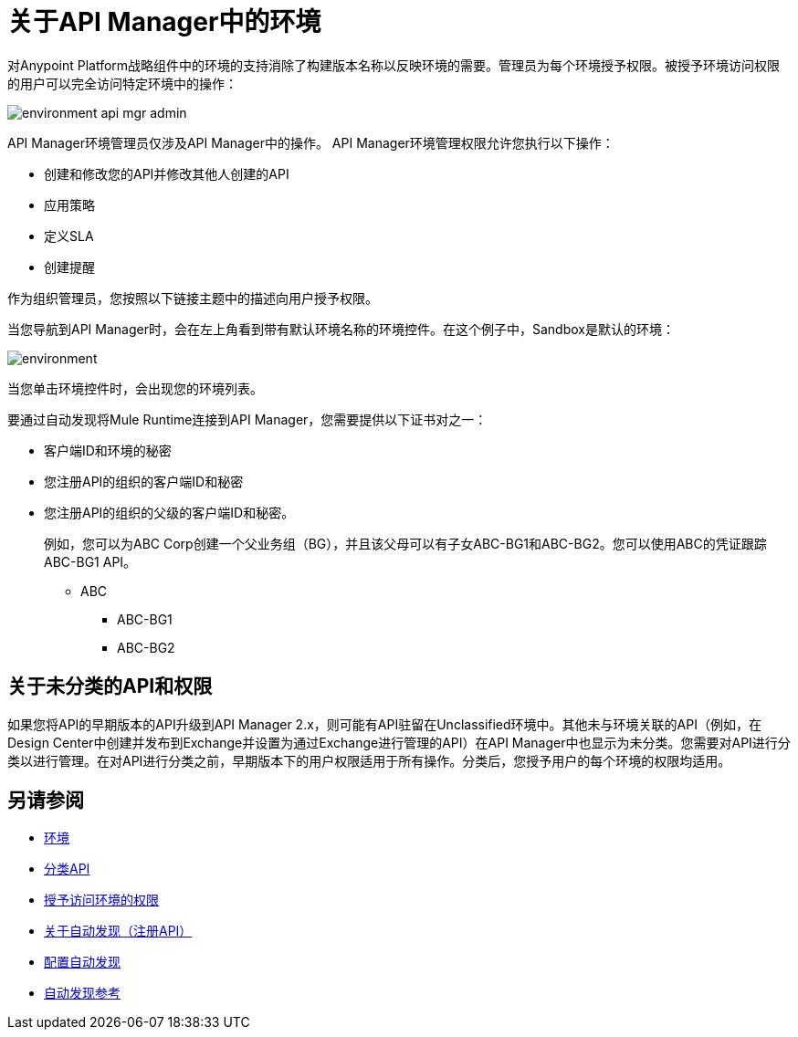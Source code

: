 = 关于API Manager中的环境

对Anypoint Platform战略组件中的环境的支持消除了构建版本名称以反映环境的需要。管理员为每个环境授予权限。被授予环境访问权限的用户可以完全访问特定环境中的操作：

image::environment-api-mgr-admin.png[]

API Manager环境管理员仅涉及API Manager中的操作。 API Manager环境管理权限允许您执行以下操作：

* 创建和修改您的API并修改其他人创建的API
* 应用策略
* 定义SLA
* 创建提醒

作为组织管理员，您按照以下链接主题中的描述向用户授予权限。

当您导航到API Manager时，会在左上角看到带有默认环境名称的环境控件。在这个例子中，Sandbox是默认的环境：

image::environment.png[]

当您单击环境控件时，会出现您的环境列表。

要通过自动发现将Mule Runtime连接到API Manager，您需要提供以下证书对之一：

* 客户端ID和环境的秘密
* 您注册API的组织的客户端ID和秘密
* 您注册API的组织的父级的客户端ID和秘密。
+
例如，您可以为ABC Corp创建一个父业务组（BG），并且该父母可以有子女ABC-BG1和ABC-BG2。您可以使用ABC的凭证跟踪ABC-BG1 API。
+
**  ABC
+
***  ABC-BG1
+
***  ABC-BG2


== 关于未分类的API和权限

如果您将API的早期版本的API升级到API Manager 2.x，则可能有API驻留在Unclassified环境中。其他未与环境关联的API（例如，在Design Center中创建并发布到Exchange并设置为通过Exchange进行管理的API）在API Manager中也显示为未分类。您需要对API进行分类以进行管理。在对API进行分类之前，早期版本下的用户权限适用于所有操作。分类后，您授予用户的每个环境的权限均适用。


== 另请参阅

*  link:/access-management/environments[环境]
*  link:/api-manager/v/2.x/classify-api-task[分类API]
*  link:/api-manager/v/2.x/environment-permission-task[授予访问环境的权限]
*  link:/api-manager/v/2.x/api-auto-discovery-new-concept[关于自动发现（注册API）]
*  link:/api-manager/v/2.x/configure-auto-discovery-new-task[配置自动发现]
*  link:/api-manager/v/2.x/api-auto-discovery-new-reference[自动发现参考]
